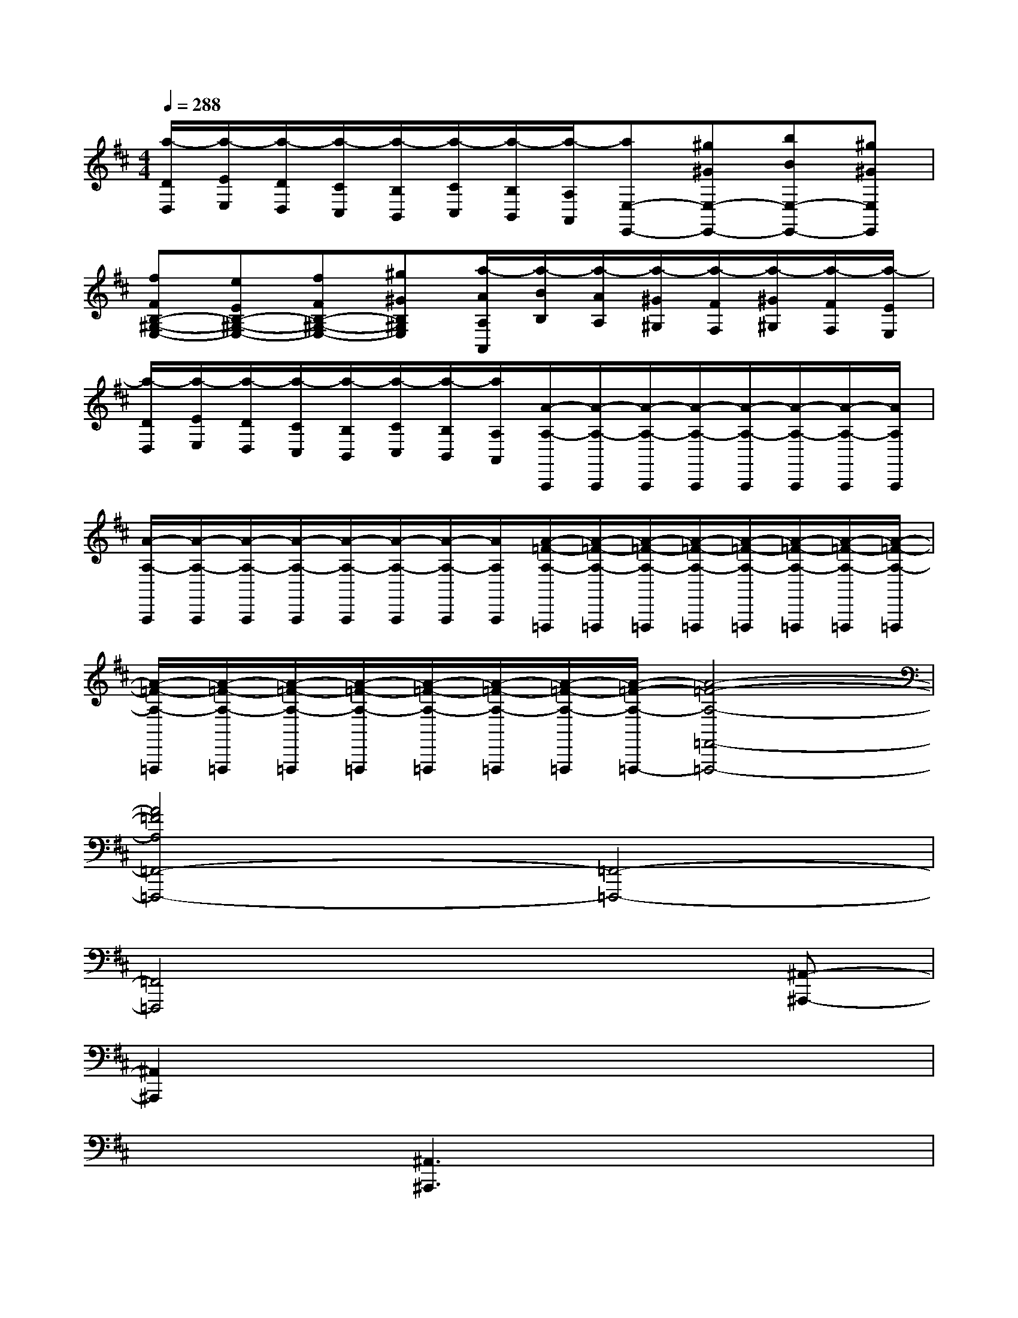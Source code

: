 X:1
T:
M:4/4
L:1/8
Q:1/4=288
K:D%2sharps
V:1
[a/2-D/2D,/2][a/2-E/2E,/2][a/2-D/2D,/2][a/2-C/2C,/2][a/2-B,/2B,,/2][a/2-C/2C,/2][a/2-B,/2B,,/2][a/2-A,/2A,,/2][aE,-E,,-][^g^GE,-E,,-][bBE,-E,,-][^g^GE,E,,]|
[fFB,-^G,-E,-][eEB,-^G,-E,-][fFB,-^G,-E,-][^g^GB,^G,E,][a/2-A/2A,/2A,,/2][a/2-B/2B,/2][a/2-A/2A,/2][a/2-^G/2^G,/2][a/2-F/2F,/2][a/2-^G/2^G,/2][a/2-F/2F,/2][a/2-E/2E,/2]|
[a/2-D/2D,/2][a/2-E/2E,/2][a/2-D/2D,/2][a/2-C/2C,/2][a/2-B,/2B,,/2][a/2-C/2C,/2][a/2-B,/2B,,/2][a/2A,/2A,,/2][A/2-A,/2-A,,,/2][A/2-A,/2-A,,,/2][A/2-A,/2-A,,,/2][A/2-A,/2-A,,,/2][A/2-A,/2-A,,,/2][A/2-A,/2-A,,,/2][A/2-A,/2-A,,,/2][A/2A,/2A,,,/2]|
[A/2-A,/2-A,,,/2][A/2-A,/2-A,,,/2][A/2-A,/2-A,,,/2][A/2-A,/2-A,,,/2][A/2-A,/2-A,,,/2][A/2-A,/2-A,,,/2][A/2-A,/2-A,,,/2][A/2A,/2A,,,/2][A/2-=F/2-A,/2-=F,,,/2][A/2-=F/2-A,/2-=F,,,/2][A/2-=F/2-A,/2-=F,,,/2][A/2-=F/2-A,/2-=F,,,/2][A/2-=F/2-A,/2-=F,,,/2][A/2-=F/2-A,/2-=F,,,/2][A/2-=F/2-A,/2-=F,,,/2][A/2-=F/2-A,/2-=F,,,/2]|
[A/2-=F/2-A,/2-=F,,,/2][A/2-=F/2-A,/2-=F,,,/2][A/2-=F/2-A,/2-=F,,,/2][A/2-=F/2-A,/2-=F,,,/2][A/2-=F/2-A,/2-=F,,,/2][A/2-=F/2-A,/2-=F,,,/2][A/2-=F/2-A,/2-=F,,,/2][A/2-=F/2-A,/2-=F,,,/2-][A4-=F4-A,4-=F,,4-=F,,,4-]|
[A4=F4A,4=F,,4-=F,,,4-][=F,,4-=F,,,4-]|
[=F,,4=F,,,4]x3[^A,,-^A,,,-]|
[^A,,2^A,,,2]x6|
x3[^A,,3^A,,,3]x2|
x6x[^A,,-^A,,,-]|
[^A,,2^A,,,2]x3[^A,,3^A,,,3]|
x3[^A,,3^A,,,3]x2|
x[^A,,3^A,,,3]x3[d-D-^A,,-^A,,,-]|
[d2D2^A,,2^A,,,2]x3[d3D3^A,,3^A,,,3]|
x3[d3D3^A,,3^A,,,3]x2|
x[d3D3^A,,3^A,,,3][^A,,2^A,,,2][d'^ad][d'-^a-d-^A,-]